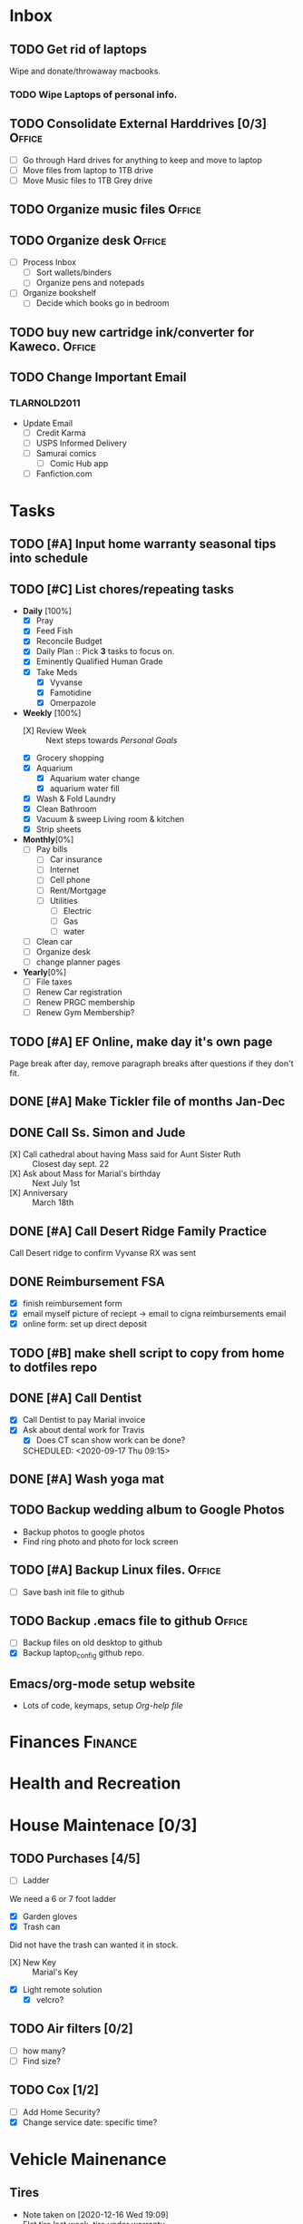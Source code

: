 * Inbox
:PROPERTIES:
:CATEGORY: Inbox
:END:
** TODO Get rid of laptops
   SCHEDULED:<2021-01-16 Sat 07:18>
 Wipe and donate/throwaway macbooks.
 :LOGBOOK:
   - Added: [2021-01-04 Mon 07:17]
   :END:
*** TODO  Wipe Laptops of personal info.
    SCHEDULED: <2021-01-09 Sat>
** TODO Consolidate External Harddrives [0/3]                        :Office:
   SCHEDULED:<2021-01-04 Mon 14:45>
 :LOGBOOK:
   - Added: [2021-01-04 Mon 07:46]
   :END:
- [ ] Go through Hard drives for anything to keep and move to laptop
- [ ] Move files from laptop to 1TB drive
- [ ] Move Music files to 1TB Grey drive
** TODO Organize music files                                         :Office:
   SCHEDULED: <2021-01-30 Sat>
 :LOGBOOK:
   - Added: [2021-01-04 Mon 07:56]
   :END:
** TODO Organize desk                                                :Office:
   SCHEDULED:<2021-01-07 Thu 16:00>
 - [ ] Process Inbox
   - [ ] Sort wallets/binders
   - [ ] Organize pens and notepads
 - [ ] Organize bookshelf
   - [ ] Decide which books go in bedroom
 :LOGBOOK:
   - Added: [2021-01-04 Mon 08:35]
   :END:
** TODO buy new cartridge ink/converter for Kaweco.                  :Office:
   SCHEDULED:<2021-01-08 Fri 13:22>
 :LOGBOOK:
   - Added: [2021-01-04 Mon 13:22]
   :END:
** TODO Change Important Email
   SCHEDULED:<2021-01-14 Thu 19:24>
 :LOGBOOK:
   - Added: [2021-01-13 Wed 19:24]
   :END:
*** TLARNOLD2011
- Update Email
  - [ ] Credit Karma
  - [ ] USPS Informed Delivery
  - [ ] Samurai comics
    - [ ] Comic Hub app
  - [ ] Fanfiction.com
* Tasks
:PROPERTIES:
:CATEGORY: Tasks
:END:
** TODO [#A] Input home warranty seasonal tips into schedule
   SCHEDULED: <2020-09-21 Mon 17:00>
** TODO [#C] List chores/repeating tasks                                
 - *Daily* [100%]
   - [X] Pray
   - [X] Feed Fish
   - [X] Reconcile Budget
   - [X] Daily Plan :: Pick *3* tasks to focus on.
   - [X] Eminently Qualified Human Grade
   - [X] Take Meds
     - [X] Vyvanse
     - [X] Famotidine
     - [X] Omerpazole
 - *Weekly* [100%]
   - [X] Review Week :: Next steps towards /Personal Goals/
   - [X] Grocery shopping
   - [X] Aquarium
     - [X] Aquarium water change
     - [X] aquarium water fill
   - [X] Wash & Fold Laundry
   - [X] Clean Bathroom
   - [X] Vacuum & sweep  Living room & kitchen
   - [X] Strip sheets
 - *Monthly*[0%]
   - [ ] Pay bills
     - [ ] Car insurance
     - [ ] Internet
     - [ ] Cell phone
     - [ ] Rent/Mortgage
     - [ ] Utilities
       - [ ] Electric
       - [ ] Gas
       - [ ] water
   - [ ] Clean car
   - [ ] Organize desk
   - [ ] change planner pages
 - *Yearly*[0%]
   - [ ] File taxes
   - [ ] Renew Car registration
   - [ ] Renew PRGC membership
   - [ ] Renew Gym Membership?

** TODO [#A] EF Online, make day it's own page
 Page break after day, remove paragraph breaks after questions if they don't fit.
   
   :LOGBOOK:
   - Added: [2020-05-30 Sat 07:31]
   :END:
** DONE [#A] Make Tickler file of months Jan-Dec
   SCHEDULED: <2020-06-06 Sat>
   
   :LOGBOOK:
   - State "DONE"       from "TODO"       [2020-06-06 Sat 11:51]
   - Added: [2020-06-01 Mon 20:33]
   :END:

** DONE Call Ss. Simon and Jude
   SCHEDULED:<2020-08-17 Mon 11:45>
- [X] Call cathedral about having Mass said for Aunt Sister Ruth :: Closest day sept. 22
- [X] Ask about Mass for Marial's birthday :: Next July 1st
- [X] Anniversary :: March 18th
 :LOGBOOK:
   - Added: [2020-08-17 Mon 11:50]
   :END:
** DONE [#A] Call Desert Ridge Family Practice
   SCHEDULED:<2020-08-17 Mon 09:00>
 Call Desert ridge to confirm Vyvanse RX was sent
 :LOGBOOK:
   - Added: [2020-08-17 Mon 08:14]
   :END:
** DONE Reimbursement FSA
   SCHEDULED:<2020-08-18 Tue 17:00>
 - [X]  finish reimbursement form
 - [X]  email myself picture of reciept -> email to cigna reimbursements email
 - [X] online form: set up direct deposit
 :LOGBOOK:
   - Added: [2020-08-17 Mon 19:08]
   :END:
** TODO [#B] make shell script to copy from home to dotfiles repo
   SCHEDULED:<2020-08-19 Wed 21:13>
 
 :LOGBOOK:
   - Added: [2020-08-18 Tue 21:13]
   :END:
** DONE [#A] Call Dentist
:LOGBOOK:
   - Added: [2020-09-14 Mon 13:03]
:END:
- [X] Call Dentist to pay Marial invoice
- [X] Ask about dental work for Travis
  - [X] Does CT scan show work can be done?
  SCHEDULED: <2020-09-17 Thu 09:15>
** DONE [#A] Wash yoga mat
   SCHEDULED:<2020-09-21 Mon 15:00>
 
 :LOGBOOK:
   - Added: [2020-09-20 Sun 15:50]
   :END:
** TODO Backup wedding album to Google Photos
   SCHEDULED:<2020-09-23 Wed 11:00>
- Backup photos to google photos
- Find ring photo and photo for lock screen
 :LOGBOOK:
   - Added: [2020-09-23 Wed 06:10]
   :END:
** TODO [#A] Backup Linux files.                                     :Office:
   SCHEDULED:<2021-01-04 Mon 09:00>
- [ ] Save bash init file to github
 :LOGBOOK:
   - Added: [2020-12-30 Wed 19:01]
   :END:
** TODO Backup .emacs file to github                                 :Office:
   SCHEDULED:<2021-01-04 Mon 19:05>
 - [ ] Backup files on old desktop to github
 - [X] Backup laptop_config github repo.
 :LOGBOOK:
   - Added: [2020-12-30 Wed 19:05]
  
* Notes
:PROPERTIES:
:CATEGORY: Notes
:END:
** Emacs/org-mode setup website
- Lots of code, keymaps, setup
 [[www.doc.norang.ca/org-mode.html#OrgFileStructure][Org-help file]]
* Finances                                                          :Finance:
:PROPERTIES:
:CATEGORY: Finances
:END:
* Health and Recreation
:PROPERTIES:
:CATEGORY: Health
:END:
* House Maintenace [0/3]
:PROPERTIES:
:CATEGORY: House
:END:
** TODO Purchases [4/5]
- [ ] Ladder
We need a 6 or 7 foot ladder
- [X] Garden gloves
- [X] Trash can
Did not have the trash can wanted it in stock.
- [X] New Key :: Marial's Key
- [X] Light remote solution
  - [X] velcro?
** TODO Air filters [0/2]
- [ ] how many?
- [ ] Find size?
** TODO Cox [1/2]
- [ ] Add Home Security?
- [X] Change service date: specific time?
* Vehicle Mainenance
:PROPERTIES:
:CATEGORY: Vehicle
:END:
** Tires
   - Note taken on [2020-12-16 Wed 19:09] \\
     Flat tire last week, tire under warranty.
* Yard and Exterior Maintenance
:PROPERTIES:
:CATEGORY: Exterior
:END:
** DONE Purchases
   SCHEDULED: <2020-09-21 Mon>
- [X] Lock for Circuit Breaker :: Prefer Combo lock
Use Wedding Date as combo
* Master Task Lists / Tickler
:PROPERTIES:
:CATEGORY: Tickler
:END:
** January Master Task Lists

** February Master Task Lists

** March Master Task Lists
*** Renew Marial's car Registration
*** TODO Renew Marial's Car Registration
    SCHEDULED: <2021-04-01 Thu +1y>
   
    :LOGBOOK:
    - Added: [2020-06-01 Mon 20:11]
    :END:
** April Master Task Lists

** May Master Task Lists

** June Master Task Lists

*** TODO Renew Travis's Car registration                                :Car:
    SCHEDULED: <2021-06-01 Tue +1y>
    :PROPERTIES:
    :LAST_REPEAT: [2020-06-01 Mon 20:06]
    :END:
   
    :LOGBOOK:
    - State "DONE"       from "TODO"       [2020-06-01 Mon 20:05]
    - Added: [2020-05-27 Wed 16:22]
    :END:

** July Master Task Lists

** August Master Task Lists

** September Master Task Lists

** October Master Task Lists

** November Master Task Lists

** December Master Task Lists

* Fun stuff
:PROPERTIES:
:CATEGORY: Fun
:END:
** Movies
- [ ] They Live
- [ ] Knives Out
** Books
*** DONE Days of Burning, Days of Wrath - Tom Kratman
    :PROPERTIES:
    :GENRE:    Science-Fiction
    :EBOOK:    Yes
    :AUDIOBOOK: No
    :RELEASEDATE: <2020-08-17>
    :END:
  - Recommended by 
  :LOGBOOK:
  -ADDED: [2020-08-17 Mon 07:23]
  :END:
*** DONE The Moor's account
 historical fiction re columbus expediton: Lalla Lalami
 :LOGBOOK:
   - Added: [2020-09-20 Sun 16:44]
   :END:
*** Getting Things Done - David Allen
    :PROPERTIES:
    :GENRE:    Non-Fiction
    :EBOOK:
    :AUDIOBOOK:
    :RELEASEDATE:
    :END:
    - Note taken on [2020-11-16 Mon 12:57] \\
      Book on time management and structure.
  - Recommended by EF Online
  :LOGBOOK:
  -ADDED: [2020-11-16 Mon 12:56]
  :END:
** Comics
:PROPERTIES:
:COLUMNS:  %TITLE %AVAILABLE(Available) %PURCHASE(Purchase) %9READ_ALL{X}
:Availabe_DATE:
:Purchase_DATE:
:READ:     [ ]
:TITLE:
:AVAILABLE: No
:PURCHASE: Yes
:READ_ALL: [ ]
:END:
:LOGBOOK:
*** Hellblazer
*** Hellblazer #9
   :PROPERTIES:
   :TITLE:    Hellblazer #9
   :AVAILABLE: No
   :PURCHASE:
   :END:
*** Hellblazer #10
    :PROPERTIES:
    :TITLE:    Hellblazer #10
    :AVAILABLE: No
    :PURCHASE: Yes
    :READ:
    :READ_ALL: [ ]
    :END:
* Passwords
:PROPERTIES:
:CATEGORY: Passwords
:END:
** House
- Gate Code :: #2762
* Capture

